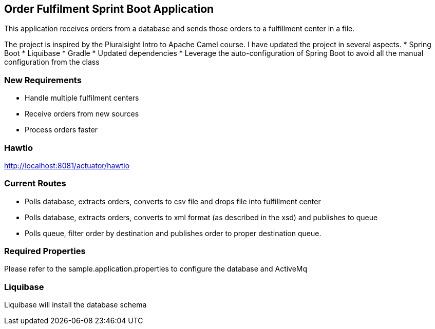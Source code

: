 == Order Fulfilment Sprint Boot Application

This application receives orders from a database and sends those orders to a fulfillment
center in a file.

The project is inspired by the Pluralsight Intro to Apache Camel course.  I have updated the
 project in several aspects.
 * Spring Boot
 * Liquibase
 * Gradle
 * Updated dependencies
 * Leverage the auto-configuration of Spring Boot to avoid all the manual configuration from
  the class

=== New Requirements

* Handle multiple fulfilment centers
* Receive orders from new sources
* Process orders faster

=== Hawtio
http://localhost:8081/actuator/hawtio

=== Current Routes
* Polls database, extracts orders, converts to csv file and drops file into fulfillment center
* Polls database, extracts orders, converts to xml format (as described in the xsd) and
publishes to queue
* Polls queue, filter order by destination and publishes order to proper destination queue.

=== Required Properties
Please refer to the sample.application.properties to configure the database and ActiveMq

=== Liquibase
Liquibase will install the database schema